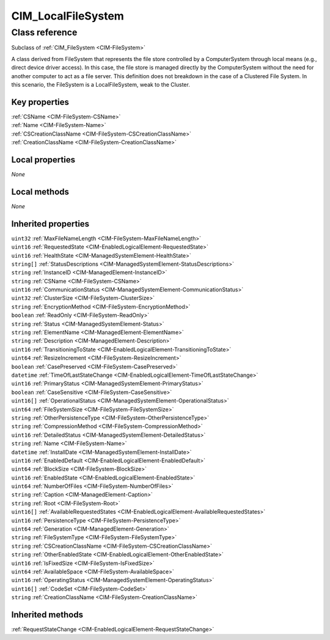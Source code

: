 .. _CIM-LocalFileSystem:

CIM_LocalFileSystem
-------------------

Class reference
===============
Subclass of :ref:`CIM_FileSystem <CIM-FileSystem>`

A class derived from FileSystem that represents the file store controlled by a ComputerSystem through local means (e.g., direct device driver access). In this case, the file store is managed directly by the ComputerSystem without the need for another computer to act as a file server. This definition does not breakdown in the case of a Clustered File System. In this scenario, the FileSystem is a LocalFileSystem, weak to the Cluster.


Key properties
^^^^^^^^^^^^^^

| :ref:`CSName <CIM-FileSystem-CSName>`
| :ref:`Name <CIM-FileSystem-Name>`
| :ref:`CSCreationClassName <CIM-FileSystem-CSCreationClassName>`
| :ref:`CreationClassName <CIM-FileSystem-CreationClassName>`

Local properties
^^^^^^^^^^^^^^^^

*None*

Local methods
^^^^^^^^^^^^^

*None*

Inherited properties
^^^^^^^^^^^^^^^^^^^^

| ``uint32`` :ref:`MaxFileNameLength <CIM-FileSystem-MaxFileNameLength>`
| ``uint16`` :ref:`RequestedState <CIM-EnabledLogicalElement-RequestedState>`
| ``uint16`` :ref:`HealthState <CIM-ManagedSystemElement-HealthState>`
| ``string[]`` :ref:`StatusDescriptions <CIM-ManagedSystemElement-StatusDescriptions>`
| ``string`` :ref:`InstanceID <CIM-ManagedElement-InstanceID>`
| ``string`` :ref:`CSName <CIM-FileSystem-CSName>`
| ``uint16`` :ref:`CommunicationStatus <CIM-ManagedSystemElement-CommunicationStatus>`
| ``uint32`` :ref:`ClusterSize <CIM-FileSystem-ClusterSize>`
| ``string`` :ref:`EncryptionMethod <CIM-FileSystem-EncryptionMethod>`
| ``boolean`` :ref:`ReadOnly <CIM-FileSystem-ReadOnly>`
| ``string`` :ref:`Status <CIM-ManagedSystemElement-Status>`
| ``string`` :ref:`ElementName <CIM-ManagedElement-ElementName>`
| ``string`` :ref:`Description <CIM-ManagedElement-Description>`
| ``uint16`` :ref:`TransitioningToState <CIM-EnabledLogicalElement-TransitioningToState>`
| ``uint64`` :ref:`ResizeIncrement <CIM-FileSystem-ResizeIncrement>`
| ``boolean`` :ref:`CasePreserved <CIM-FileSystem-CasePreserved>`
| ``datetime`` :ref:`TimeOfLastStateChange <CIM-EnabledLogicalElement-TimeOfLastStateChange>`
| ``uint16`` :ref:`PrimaryStatus <CIM-ManagedSystemElement-PrimaryStatus>`
| ``boolean`` :ref:`CaseSensitive <CIM-FileSystem-CaseSensitive>`
| ``uint16[]`` :ref:`OperationalStatus <CIM-ManagedSystemElement-OperationalStatus>`
| ``uint64`` :ref:`FileSystemSize <CIM-FileSystem-FileSystemSize>`
| ``string`` :ref:`OtherPersistenceType <CIM-FileSystem-OtherPersistenceType>`
| ``string`` :ref:`CompressionMethod <CIM-FileSystem-CompressionMethod>`
| ``uint16`` :ref:`DetailedStatus <CIM-ManagedSystemElement-DetailedStatus>`
| ``string`` :ref:`Name <CIM-FileSystem-Name>`
| ``datetime`` :ref:`InstallDate <CIM-ManagedSystemElement-InstallDate>`
| ``uint16`` :ref:`EnabledDefault <CIM-EnabledLogicalElement-EnabledDefault>`
| ``uint64`` :ref:`BlockSize <CIM-FileSystem-BlockSize>`
| ``uint16`` :ref:`EnabledState <CIM-EnabledLogicalElement-EnabledState>`
| ``uint64`` :ref:`NumberOfFiles <CIM-FileSystem-NumberOfFiles>`
| ``string`` :ref:`Caption <CIM-ManagedElement-Caption>`
| ``string`` :ref:`Root <CIM-FileSystem-Root>`
| ``uint16[]`` :ref:`AvailableRequestedStates <CIM-EnabledLogicalElement-AvailableRequestedStates>`
| ``uint16`` :ref:`PersistenceType <CIM-FileSystem-PersistenceType>`
| ``uint64`` :ref:`Generation <CIM-ManagedElement-Generation>`
| ``string`` :ref:`FileSystemType <CIM-FileSystem-FileSystemType>`
| ``string`` :ref:`CSCreationClassName <CIM-FileSystem-CSCreationClassName>`
| ``string`` :ref:`OtherEnabledState <CIM-EnabledLogicalElement-OtherEnabledState>`
| ``uint16`` :ref:`IsFixedSize <CIM-FileSystem-IsFixedSize>`
| ``uint64`` :ref:`AvailableSpace <CIM-FileSystem-AvailableSpace>`
| ``uint16`` :ref:`OperatingStatus <CIM-ManagedSystemElement-OperatingStatus>`
| ``uint16[]`` :ref:`CodeSet <CIM-FileSystem-CodeSet>`
| ``string`` :ref:`CreationClassName <CIM-FileSystem-CreationClassName>`

Inherited methods
^^^^^^^^^^^^^^^^^

| :ref:`RequestStateChange <CIM-EnabledLogicalElement-RequestStateChange>`

